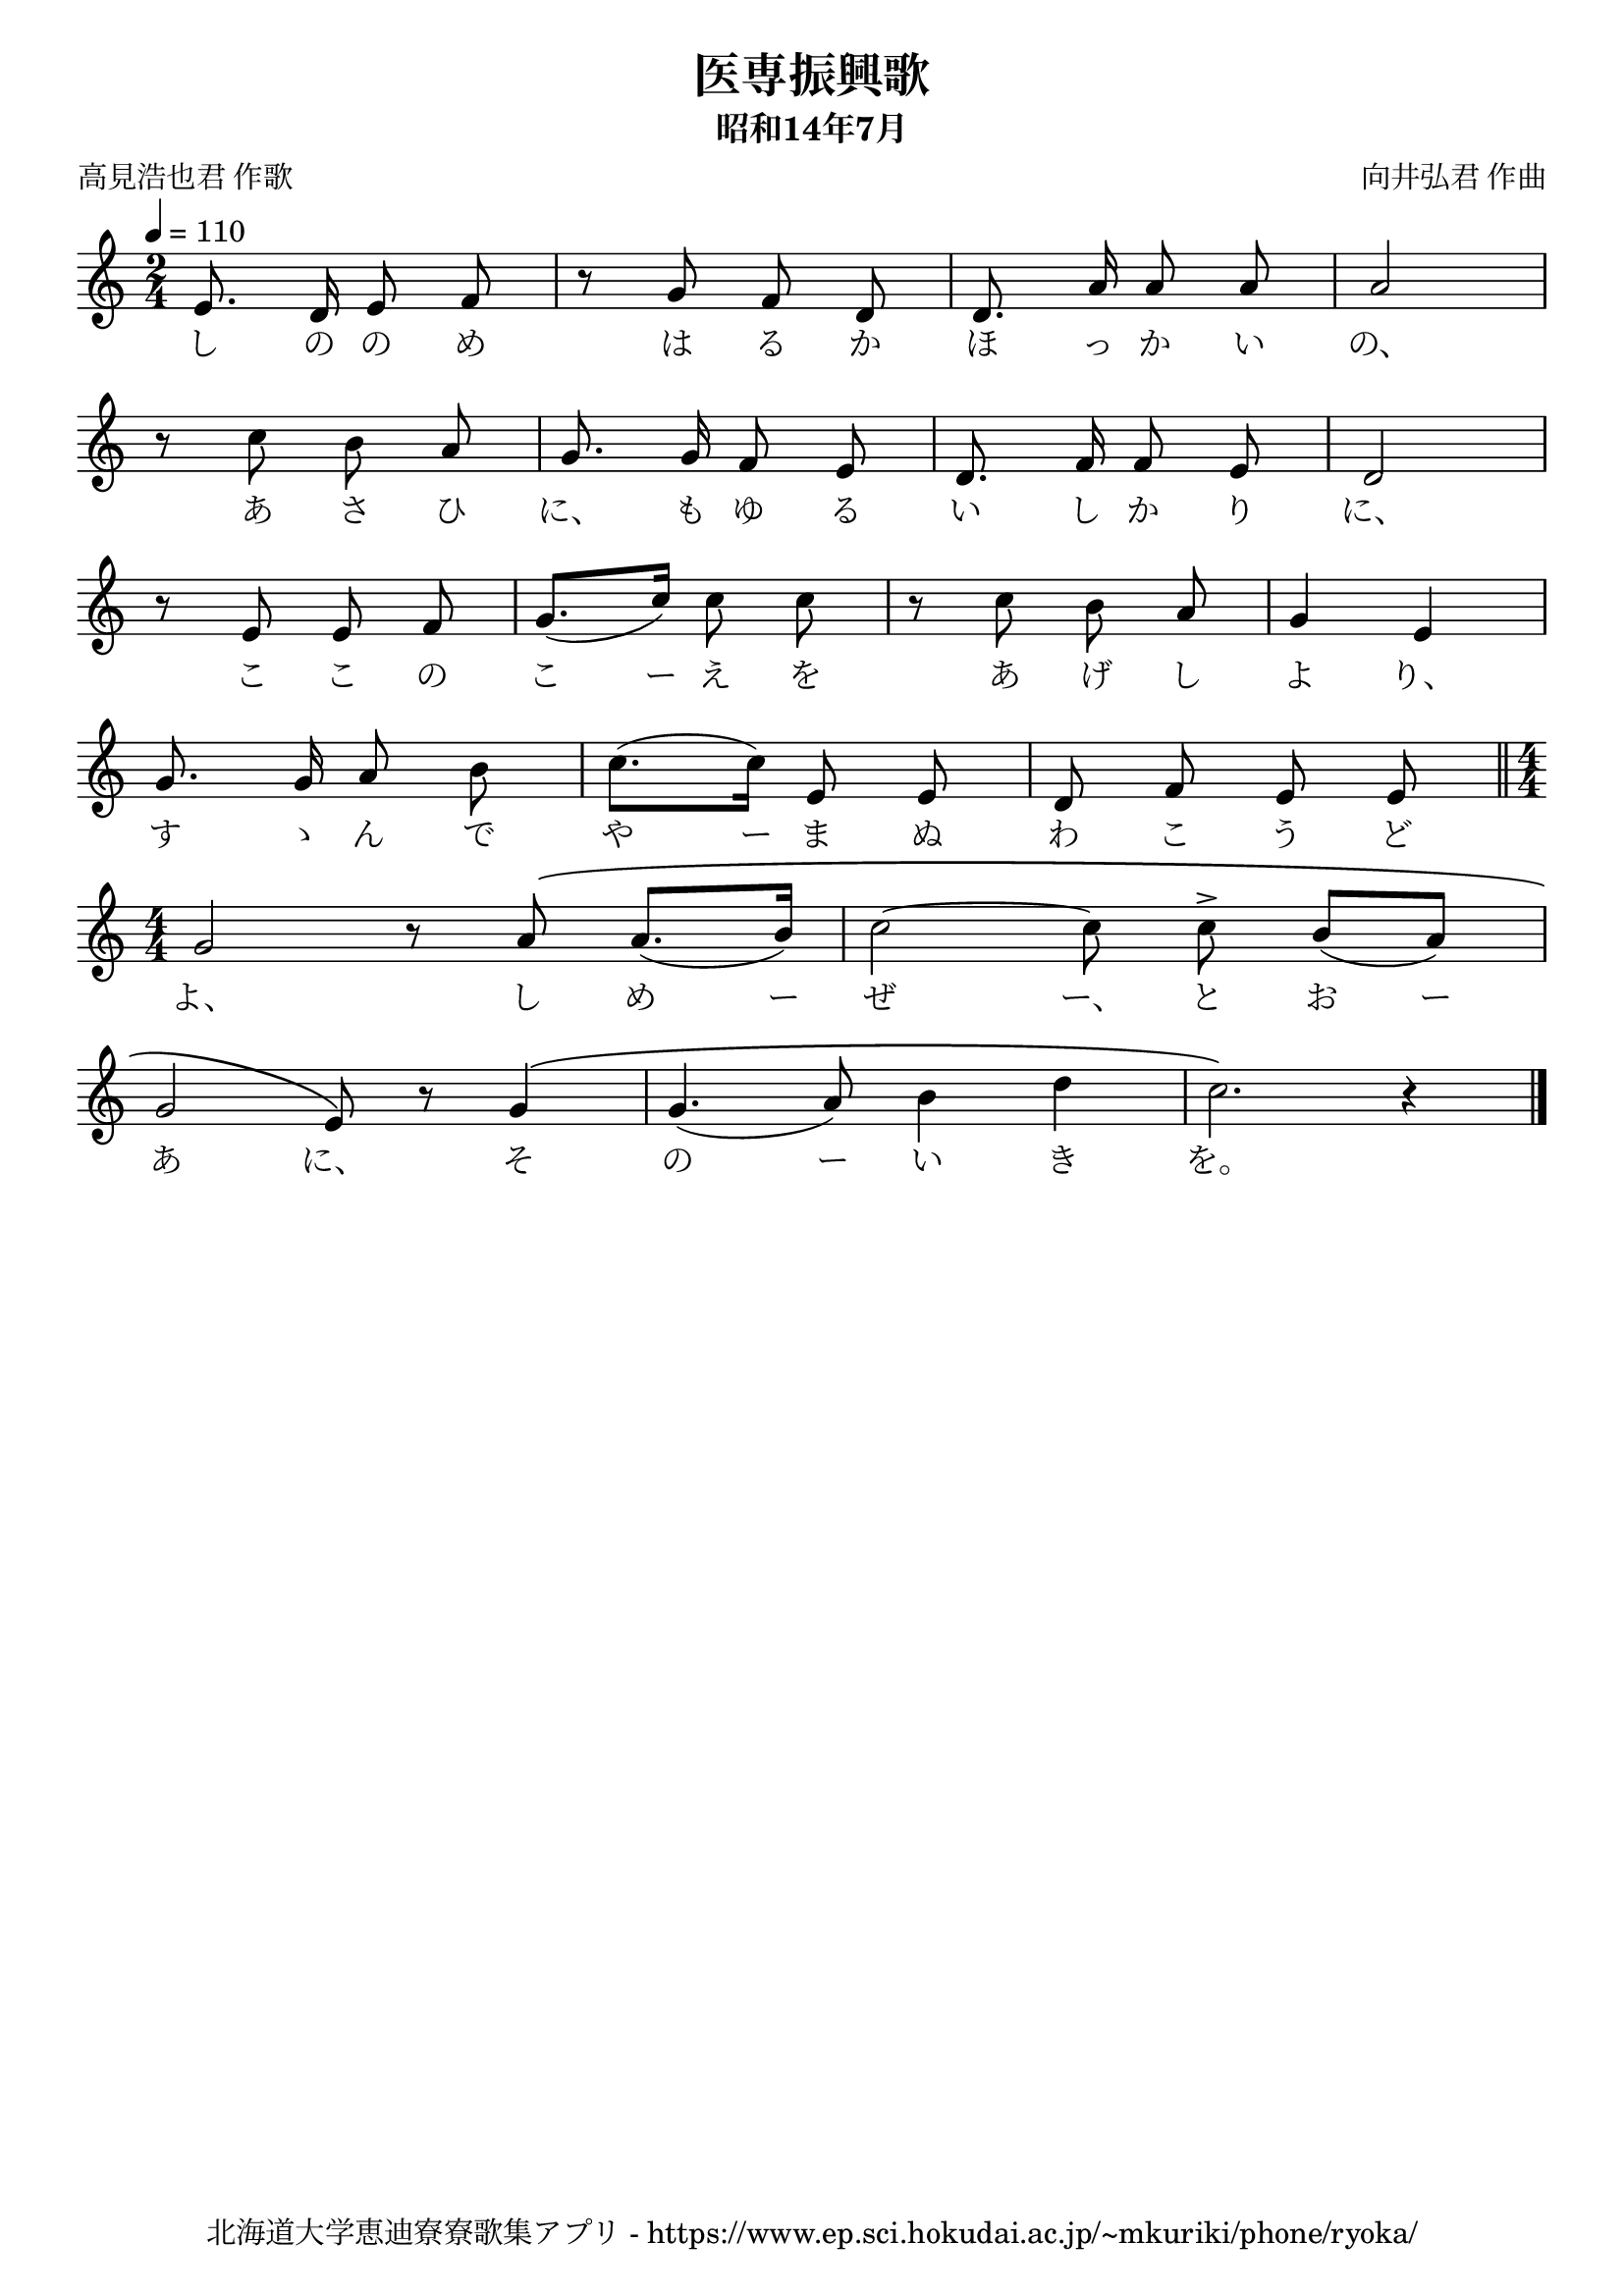\version "2.18.2"

\paper {indent = 0}

\header {
  title = "医専振興歌"
  subtitle = "昭和14年7月"
  composer = "向井弘君 作曲"
  poet = "高見浩也君 作歌"
  tagline = "北海道大学恵迪寮寮歌集アプリ - https://www.ep.sci.hokudai.ac.jp/~mkuriki/phone/ryoka/"
}

melody = \relative c'{
  \tempo 4 = 110
  \autoBeamOff
  \numericTimeSignature
  \override BreathingSign.text = \markup { \musicglyph #"scripts.upedaltoe" } % ブレスの記号指定
  \key c \major
  \time 2/4
  \set melismaBusyProperties = #'()
  e8. d16 e8 f |
  r8 g f d |
  d8. a'16 a8 a |
  a2 | \break
  r8 c b a |
  g8. g16 f8 e |
  d8. f16 f8 e |
  d2 | \break
  r8 e e f |
  g8. ([ c16 ]) c8 c |
  r c b a |
  g4  e | \break
  g8. g16 a8 b |
  c8. ([ c16 ]) e,8 e |
  d f e e \bar "||" \time 4/4 \break
  g2 r8 a \( a8. ([ b16 ]) |
  c2 ~ c8 c ^> b ([ a ]) | \break
  g2 e8 \) r g4 \( |
  g4. ( a8 ) b4 d |
  c2. \) r4
  \bar "|."
}

text = \lyricmode {
  し の の め は る か ほ っ か い の、
  あ さ ひ に、 も ゆ る い し か り に、
  こ こ の こ ー え を あ げ し よ り、
  す ゝ ん で や ー ま ぬ わ こ う ど
  よ、 し め ー ぜ ー、 と お
  ー あ に、 そ の ー い き を。
}

\score {
  <<
    % ギターコード
    %{
    \new ChordNames \with {midiInstrument = #"acoustic guitar (nylon)"}{
      \set chordChanges = ##t
      \harmony
    }
    %}
    
    % メロディーライン
    \new Voice = "one"{\melody}
    % 歌詞
    \new Lyrics \lyricsto "one" \text
    % 太鼓
    % \new DrumStaff \with{
    %   \remove "Time_signature_engraver"
    %   drumStyleTable = #percussion-style
    %   \override StaffSymbol.line-count = #1
    %   \hide Stem
    % }
    % \drum
  >>
  
\midi {}
\layout {
  \context {
    \Score
    \remove "Bar_number_engraver"
  }
}

}


